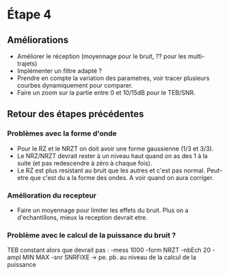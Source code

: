 * Étape 4

** Améliorations

- Améliorer le réception (moyennage pour le bruit, ?? pour les multi-trajets)
- Implémenter un filtre adapté ?
- Prendre en compte la variation des parametres, voir tracer plusieurs courbes dynamiquement pour comparer.
- Faire un zoom sur la partie entre 0 et 10/15dB pour le TEB/SNR.

** Retour des étapes précédentes

*** Problèmes avec la forme d'onde 
- Pour le RZ et le NRZT on doit avoir une forme gaussienne (1/3 et 3/3).
- Le NRZ/NRZT devrait rester à un niveau haut quand on as des 1 à la suite (et pas redescendre à zéro à chaque fois).
- Le RZ est plus resistant au bruit que les autres et c'est pas normal. Peut-etre que c'est du a la forme des ondes. A voir quand on aura corriger.

*** Amélioration du recepteur
- Faire un moyennage pour limiter les effets du bruit. Plus on a d'echantillons, mieux la reception devrait etre.

*** Problème avec le calcul de la puissance du bruit ?
TEB constant alors que devrait pas : -mess 1000 -form NRZT -nbEch 20 -ampl MIN MAX -snr SNRFIXE
-> pe. pb. au niveau de la calcul de la puissance
